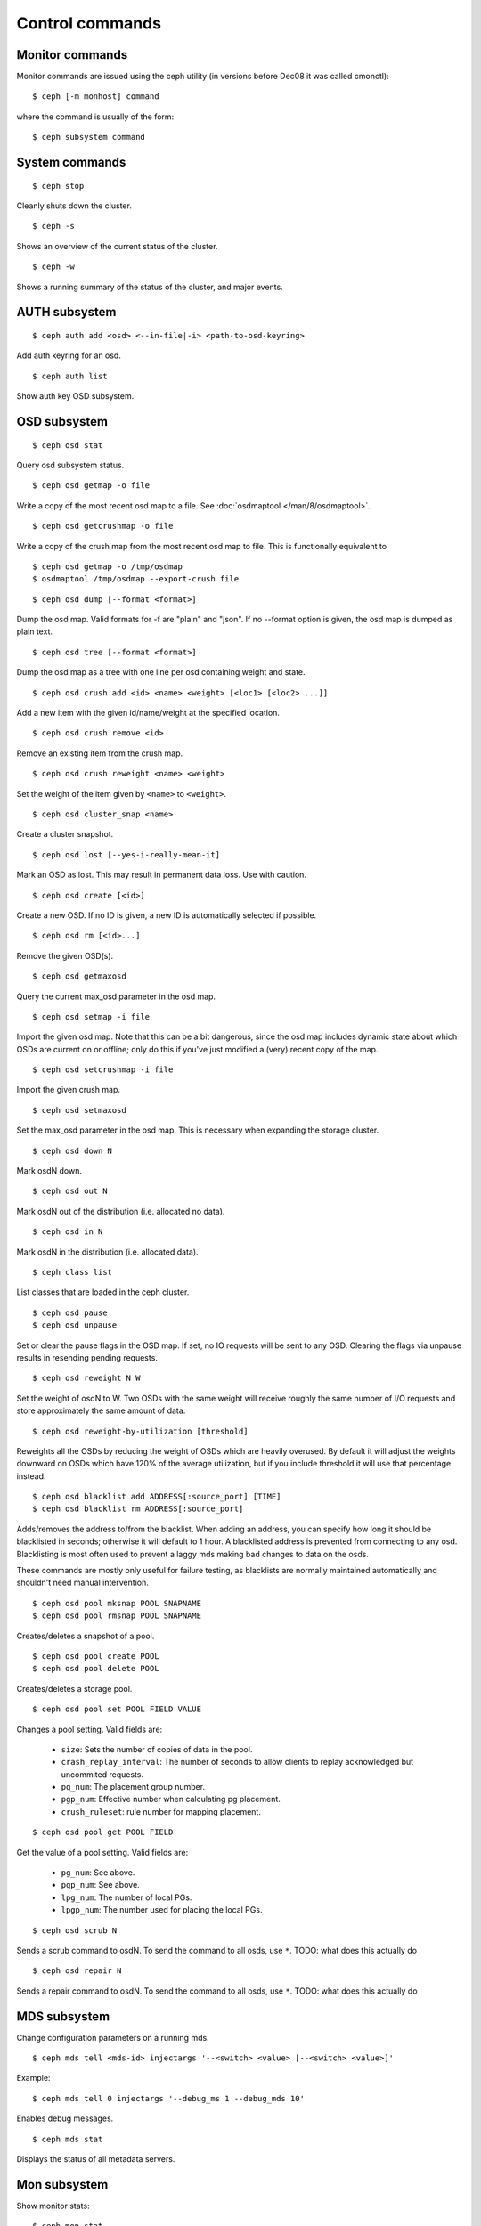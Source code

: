 .. index:: control, commands

=================
 Control commands
=================

Monitor commands
----------------

Monitor commands are issued using the ceph utility (in versions before
Dec08 it was called cmonctl)::

	$ ceph [-m monhost] command

where the command is usually of the form::

	$ ceph subsystem command

System commands
---------------

::

	$ ceph stop

Cleanly shuts down the cluster.  ::

	$ ceph -s

Shows an overview of the current status of the cluster.  ::

	$ ceph -w

Shows a running summary of the status of the cluster, and major events.

AUTH subsystem
--------------
::

	$ ceph auth add <osd> <--in-file|-i> <path-to-osd-keyring>

Add auth keyring for an osd.  ::

	$ ceph auth list

Show auth key OSD subsystem.

OSD subsystem
-------------
::

	$ ceph osd stat

Query osd subsystem status. ::

	$ ceph osd getmap -o file

Write a copy of the most recent osd map to a file. See
:doc:`osdmaptool </man/8/osdmaptool>`. ::

	$ ceph osd getcrushmap -o file

Write a copy of the crush map from the most recent osd map to
file. This is functionally equivalent to ::

	$ ceph osd getmap -o /tmp/osdmap
	$ osdmaptool /tmp/osdmap --export-crush file

::

	$ ceph osd dump [--format <format>]

Dump the osd map. Valid formats for -f are "plain" and "json". If no
--format option is given, the osd map is dumped as plain text. ::

	$ ceph osd tree [--format <format>]

Dump the osd map as a tree with one line per osd containing weight
and state. ::

	$ ceph osd crush add <id> <name> <weight> [<loc1> [<loc2> ...]]

Add a new item with the given id/name/weight at the specified
location. ::

	$ ceph osd crush remove <id>

Remove an existing item from the crush map. ::

	$ ceph osd crush reweight <name> <weight>

Set the weight of the item given by ``<name>`` to ``<weight>``. ::

	$ ceph osd cluster_snap <name>

Create a cluster snapshot. ::

	$ ceph osd lost [--yes-i-really-mean-it]

Mark an OSD as lost. This may result in permanent data loss. Use with caution. ::

	$ ceph osd create [<id>]

Create a new OSD. If no ID is given, a new ID is automatically selected
if possible. ::

	$ ceph osd rm [<id>...]

Remove the given OSD(s). ::

	$ ceph osd getmaxosd

Query the current max_osd parameter in the osd map. ::

	$ ceph osd setmap -i file

Import the given osd map. Note that this can be a bit dangerous,
since the osd map includes dynamic state about which OSDs are current
on or offline; only do this if you've just modified a (very) recent
copy of the map. ::

	$ ceph osd setcrushmap -i file

Import the given crush map. ::

	$ ceph osd setmaxosd

Set the max_osd parameter in the osd map. This is necessary when
expanding the storage cluster. ::

	$ ceph osd down N

Mark osdN down. ::

	$ ceph osd out N

Mark osdN out of the distribution (i.e. allocated no data). ::

	$ ceph osd in N

Mark osdN in the distribution (i.e. allocated data). ::

	$ ceph class list

List classes that are loaded in the ceph cluster. ::

	$ ceph osd pause
	$ ceph osd unpause

Set or clear the pause flags in the OSD map. If set, no IO requests
will be sent to any OSD. Clearing the flags via unpause results in
resending pending requests. ::

	$ ceph osd reweight N W

Set the weight of osdN to W. Two OSDs with the same weight will receive
roughly the same number of I/O requests and store approximately the
same amount of data. ::

	$ ceph osd reweight-by-utilization [threshold]

Reweights all the OSDs by reducing the weight of OSDs which are
heavily overused. By default it will adjust the weights downward on
OSDs which have 120% of the average utilization, but if you include
threshold it will use that percentage instead. ::

	$ ceph osd blacklist add ADDRESS[:source_port] [TIME]
	$ ceph osd blacklist rm ADDRESS[:source_port]

Adds/removes the address to/from the blacklist. When adding an address,
you can specify how long it should be blacklisted in seconds; otherwise
it will default to 1 hour. A blacklisted address is prevented from
connecting to any osd. Blacklisting is most often used to prevent a
laggy mds making bad changes to data on the osds.

These commands are mostly only useful for failure testing, as
blacklists are normally maintained automatically and shouldn't need
manual intervention. ::

	$ ceph osd pool mksnap POOL SNAPNAME
	$ ceph osd pool rmsnap POOL SNAPNAME

Creates/deletes a snapshot of a pool. ::

	$ ceph osd pool create POOL
	$ ceph osd pool delete POOL

Creates/deletes a storage pool. ::

	$ ceph osd pool set POOL FIELD VALUE

Changes a pool setting. Valid fields are:

	* ``size``: Sets the number of copies of data in the pool.
	* ``crash_replay_interval``: The number of seconds to allow
	  clients to replay acknowledged but uncommited requests.
	* ``pg_num``: The placement group number.
	* ``pgp_num``: Effective number when calculating pg placement.
	* ``crush_ruleset``: rule number for mapping placement.

::

	$ ceph osd pool get POOL FIELD

Get the value of a pool setting. Valid fields are:

	* ``pg_num``: See above.
	* ``pgp_num``: See above.
	* ``lpg_num``: The number of local PGs.
	* ``lpgp_num``: The number used for placing the local PGs.

::

	$ ceph osd scrub N

Sends a scrub command to osdN. To send the command to all osds, use ``*``.
TODO: what does this actually do ::

	$ ceph osd repair N

Sends a repair command to osdN. To send the command to all osds, use ``*``.
TODO: what does this actually do

MDS subsystem
-------------

Change configuration parameters on a running mds. ::

	$ ceph mds tell <mds-id> injectargs '--<switch> <value> [--<switch> <value>]'

Example::

	$ ceph mds tell 0 injectargs '--debug_ms 1 --debug_mds 10'

Enables debug messages. ::

	$ ceph mds stat

Displays the status of all metadata servers.

.. todo:: ``ceph mds`` subcommands missing docs: set_max_mds, dump, getmap, stop, setmap


Mon subsystem
-------------

Show monitor stats::

	$ ceph mon stat
	2011-12-14 10:40:59.044395 mon <- [mon,stat]
	2011-12-14 10:40:59.057111 mon.1 -> 'e3: 5 mons at {a=10.1.2.3:6789/0,b=10.1.2.4:6789/0,c=10.1.2.5:6789/0,d=10.1.2.6:6789/0,e=10.1.2.7:6789/0}, election epoch 16, quorum 0,1,2,3' (0)

The ``quorum`` list at the end lists monitor nodes that are part of the current quorum.

This is also available more directly::

	$ ./ceph quorum_status
	2011-12-14 10:44:20.417705 mon <- [quorum_status]
	2011-12-14 10:44:20.431890 mon.0 -> '{ "election_epoch": 10,
	  "quorum": [
	        0,
	        1,
	        2],
	  "monmap": { "epoch": 1,
	      "fsid": "444b489c-4f16-4b75-83f0-cb8097468898",
	      "modified": "2011-12-12 13:28:27.505520",
	      "created": "2011-12-12 13:28:27.505520",
	      "mons": [
	            { "rank": 0,
	              "name": "a",
	              "addr": "127.0.0.1:6789\/0"},
	            { "rank": 1,
	              "name": "b",
	              "addr": "127.0.0.1:6790\/0"},
	            { "rank": 2,
	              "name": "c",
	              "addr": "127.0.0.1:6791\/0"}]}}' (0)

The above will block until a quorum is reached.

For a status of just the monitor you connect to (use ``-m HOST:PORT``
to select)::

	$ ./ceph mon_status
	2011-12-14 10:45:30.644414 mon <- [mon_status]
	2011-12-14 10:45:30.644632 mon.0 -> '{ "name": "a",
	  "rank": 0,
	  "state": "leader",
	  "election_epoch": 10,
	  "quorum": [
	        0,
	        1,
	        2],
	  "outside_quorum": [],
	  "monmap": { "epoch": 1,
	      "fsid": "444b489c-4f16-4b75-83f0-cb8097468898",
	      "modified": "2011-12-12 13:28:27.505520",
	      "created": "2011-12-12 13:28:27.505520",
	      "mons": [
	            { "rank": 0,
	              "name": "a",
	              "addr": "127.0.0.1:6789\/0"},
	            { "rank": 1,
	              "name": "b",
	              "addr": "127.0.0.1:6790\/0"},
	            { "rank": 2,
	              "name": "c",
	              "addr": "127.0.0.1:6791\/0"}]}}' (0)

A dump of the monitor state::

	$ ceph mon dump
	2011-12-14 10:43:08.015333 mon <- [mon,dump]
	2011-12-14 10:43:08.015567 mon.0 -> 'dumped monmap epoch 1' (0)
	epoch 1
	fsid 444b489c-4f16-4b75-83f0-cb8097468898
	last_changed 2011-12-12 13:28:27.505520
	created 2011-12-12 13:28:27.505520
	0: 127.0.0.1:6789/0 mon.a
	1: 127.0.0.1:6790/0 mon.b
	2: 127.0.0.1:6791/0 mon.c

